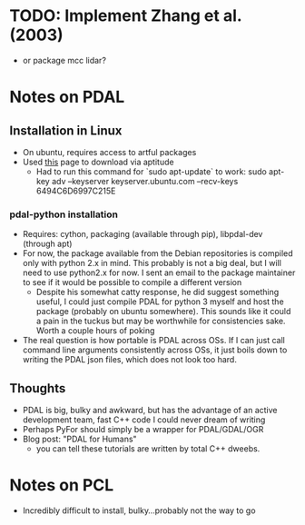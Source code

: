 * TODO: Implement Zhang et al. (2003)
  - or package mcc lidar?
* Notes on PDAL
** Installation in Linux
   - On ubuntu, requires access to artful packages
   - Used [[https://packages.debian.org/sid/amd64/pdal/download][this]] page to download via aptitude
     - Had to run this command for `sudo apt-update` to work:
       sudo apt-key adv --keyserver keyserver.ubuntu.com --recv-keys 6494C6D6997C215E
*** pdal-python installation
   - Requires: cython, packaging (available through pip), libpdal-dev (through apt)
   - For now, the package available from the Debian repositories is compiled only with python 2.x in mind.
     This probably is not a big deal, but I will need to use python2.x for now. I sent an email to the package
     maintainer to see if it would be possible to compile a different version
     - Despite his somewhat catty response, he did suggest something useful, I could just compile PDAL for
       python 3 myself and host the package (probably on ubuntu somewhere). This sounds like it could a
       pain in the tuckus but may be worthwhile for consistencies sake. Worth a couple hours of poking
   - The real question is how portable is PDAL across OSs. If I can just call command line arguments
     consistently across OSs, it just boils down to writing the PDAL json files, which does not look too 
     hard.
** Thoughts
   - PDAL is big, bulky and awkward, but has the advantage of an active development team,
     fast C++ code I could never dream of writing
   - Perhaps PyFor should simply be a wrapper for PDAL/GDAL/OGR
   - Blog post: "PDAL for Humans"
     - you can tell these tutorials are written by total C++ dweebs.
* Notes on PCL
  - Incredibly difficult to install, bulky...probably not the way to go
